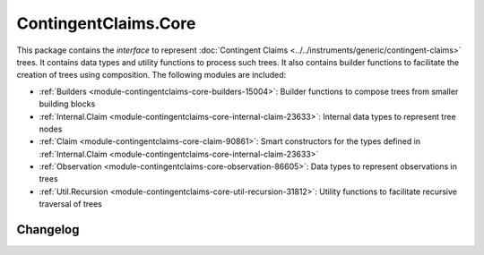 .. Copyright (c) 2023 Digital Asset (Switzerland) GmbH and/or its affiliates. All rights reserved.
.. SPDX-License-Identifier: Apache-2.0

ContingentClaims.Core
#####################

This package contains the *interface* to represent
:doc:`Contingent Claims <../../instruments/generic/contingent-claims>` trees. It contains data types and
utility functions to process such trees. It also contains builder functions to facilitate the
creation of trees using composition. The following modules are included:

- :ref:`Builders <module-contingentclaims-core-builders-15004>`: Builder functions to compose trees
  from smaller building blocks
- :ref:`Internal.Claim <module-contingentclaims-core-internal-claim-23633>`: Internal data types to
  represent tree nodes
- :ref:`Claim <module-contingentclaims-core-claim-90861>`: Smart constructors for the types defined
  in :ref:`Internal.Claim <module-contingentclaims-core-internal-claim-23633>`
- :ref:`Observation <module-contingentclaims-core-observation-86605>`: Data types to represent
  observations in trees
- :ref:`Util.Recursion <module-contingentclaims-core-util-recursion-31812>`: Utility functions to
  facilitate recursive traversal of trees

Changelog
*********
